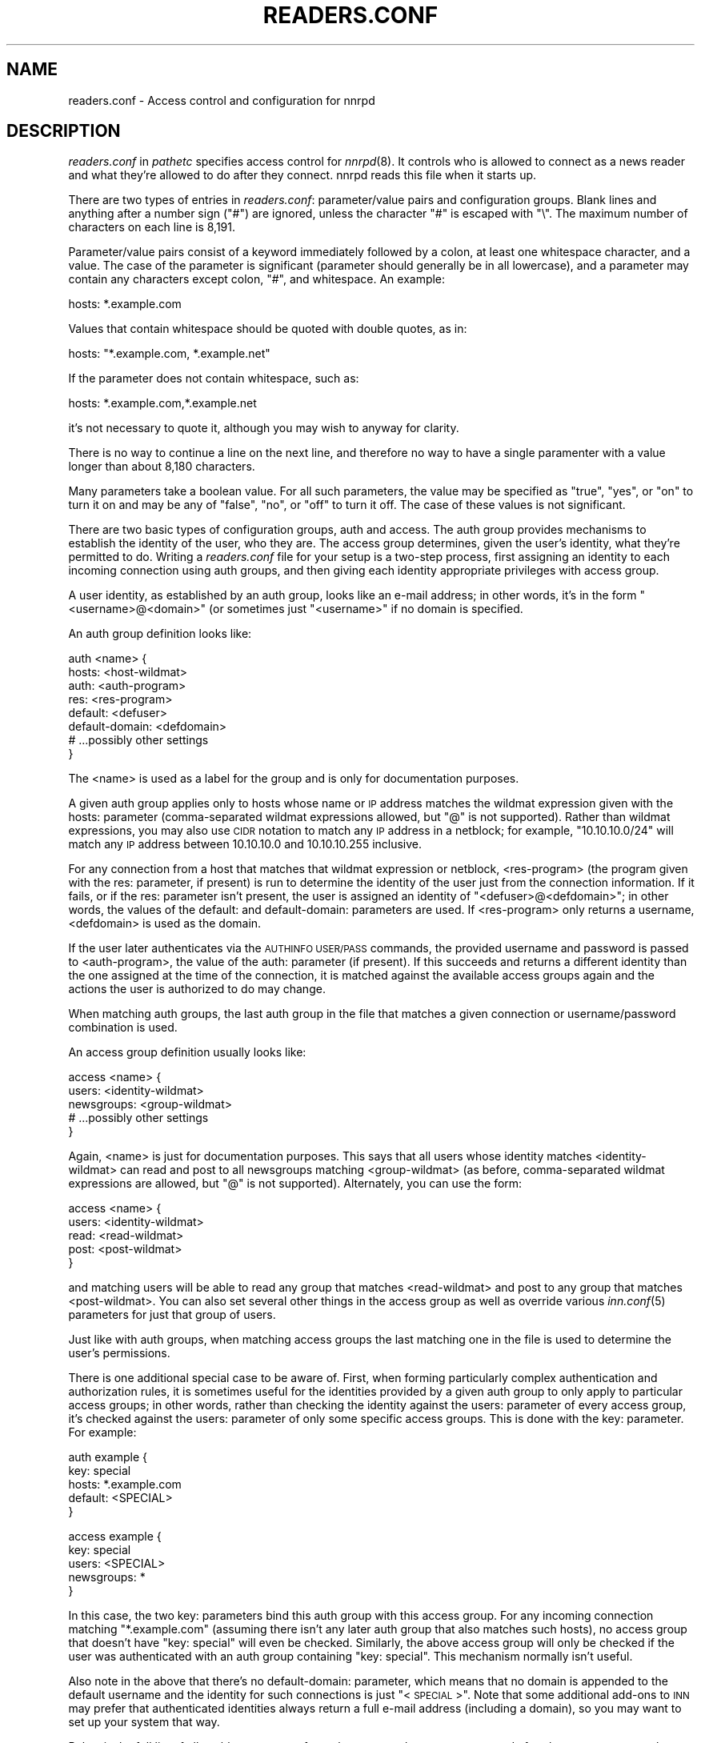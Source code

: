 .\" Automatically generated by Pod::Man version 1.14
.\" Tue Jan 16 07:25:53 2001
.\"
.\" Standard preamble:
.\" ======================================================================
.de Sh \" Subsection heading
.br
.if t .Sp
.ne 5
.PP
\fB\\$1\fR
.PP
..
.de Sp \" Vertical space (when we can't use .PP)
.if t .sp .5v
.if n .sp
..
.de Ip \" List item
.br
.ie \\n(.$>=3 .ne \\$3
.el .ne 3
.IP "\\$1" \\$2
..
.de Vb \" Begin verbatim text
.ft CW
.nf
.ne \\$1
..
.de Ve \" End verbatim text
.ft R

.fi
..
.\" Set up some character translations and predefined strings.  \*(-- will
.\" give an unbreakable dash, \*(PI will give pi, \*(L" will give a left
.\" double quote, and \*(R" will give a right double quote.  | will give a
.\" real vertical bar.  \*(C+ will give a nicer C++.  Capital omega is used
.\" to do unbreakable dashes and therefore won't be available.  \*(C` and
.\" \*(C' expand to `' in nroff, nothing in troff, for use with C<>
.tr \(*W-|\(bv\*(Tr
.ds C+ C\v'-.1v'\h'-1p'\s-2+\h'-1p'+\s0\v'.1v'\h'-1p'
.ie n \{\
.    ds -- \(*W-
.    ds PI pi
.    if (\n(.H=4u)&(1m=24u) .ds -- \(*W\h'-12u'\(*W\h'-12u'-\" diablo 10 pitch
.    if (\n(.H=4u)&(1m=20u) .ds -- \(*W\h'-12u'\(*W\h'-8u'-\"  diablo 12 pitch
.    ds L" ""
.    ds R" ""
.    ds C` ""
.    ds C' ""
'br\}
.el\{\
.    ds -- \|\(em\|
.    ds PI \(*p
.    ds L" ``
.    ds R" ''
'br\}
.\"
.\" If the F register is turned on, we'll generate index entries on stderr
.\" for titles (.TH), headers (.SH), subsections (.Sh), items (.Ip), and
.\" index entries marked with X<> in POD.  Of course, you'll have to process
.\" the output yourself in some meaningful fashion.
.if \nF \{\
.    de IX
.    tm Index:\\$1\t\\n%\t"\\$2"
..
.    nr % 0
.    rr F
.\}
.\"
.\" For nroff, turn off justification.  Always turn off hyphenation; it
.\" makes way too many mistakes in technical documents.
.hy 0
.if n .na
.\"
.\" Accent mark definitions (@(#)ms.acc 1.5 88/02/08 SMI; from UCB 4.2).
.\" Fear.  Run.  Save yourself.  No user-serviceable parts.
.bd B 3
.    \" fudge factors for nroff and troff
.if n \{\
.    ds #H 0
.    ds #V .8m
.    ds #F .3m
.    ds #[ \f1
.    ds #] \fP
.\}
.if t \{\
.    ds #H ((1u-(\\\\n(.fu%2u))*.13m)
.    ds #V .6m
.    ds #F 0
.    ds #[ \&
.    ds #] \&
.\}
.    \" simple accents for nroff and troff
.if n \{\
.    ds ' \&
.    ds ` \&
.    ds ^ \&
.    ds , \&
.    ds ~ ~
.    ds /
.\}
.if t \{\
.    ds ' \\k:\h'-(\\n(.wu*8/10-\*(#H)'\'\h"|\\n:u"
.    ds ` \\k:\h'-(\\n(.wu*8/10-\*(#H)'\`\h'|\\n:u'
.    ds ^ \\k:\h'-(\\n(.wu*10/11-\*(#H)'^\h'|\\n:u'
.    ds , \\k:\h'-(\\n(.wu*8/10)',\h'|\\n:u'
.    ds ~ \\k:\h'-(\\n(.wu-\*(#H-.1m)'~\h'|\\n:u'
.    ds / \\k:\h'-(\\n(.wu*8/10-\*(#H)'\z\(sl\h'|\\n:u'
.\}
.    \" troff and (daisy-wheel) nroff accents
.ds : \\k:\h'-(\\n(.wu*8/10-\*(#H+.1m+\*(#F)'\v'-\*(#V'\z.\h'.2m+\*(#F'.\h'|\\n:u'\v'\*(#V'
.ds 8 \h'\*(#H'\(*b\h'-\*(#H'
.ds o \\k:\h'-(\\n(.wu+\w'\(de'u-\*(#H)/2u'\v'-.3n'\*(#[\z\(de\v'.3n'\h'|\\n:u'\*(#]
.ds d- \h'\*(#H'\(pd\h'-\w'~'u'\v'-.25m'\f2\(hy\fP\v'.25m'\h'-\*(#H'
.ds D- D\\k:\h'-\w'D'u'\v'-.11m'\z\(hy\v'.11m'\h'|\\n:u'
.ds th \*(#[\v'.3m'\s+1I\s-1\v'-.3m'\h'-(\w'I'u*2/3)'\s-1o\s+1\*(#]
.ds Th \*(#[\s+2I\s-2\h'-\w'I'u*3/5'\v'-.3m'o\v'.3m'\*(#]
.ds ae a\h'-(\w'a'u*4/10)'e
.ds Ae A\h'-(\w'A'u*4/10)'E
.    \" corrections for vroff
.if v .ds ~ \\k:\h'-(\\n(.wu*9/10-\*(#H)'\s-2\u~\d\s+2\h'|\\n:u'
.if v .ds ^ \\k:\h'-(\\n(.wu*10/11-\*(#H)'\v'-.4m'^\v'.4m'\h'|\\n:u'
.    \" for low resolution devices (crt and lpr)
.if \n(.H>23 .if \n(.V>19 \
\{\
.    ds : e
.    ds 8 ss
.    ds o a
.    ds d- d\h'-1'\(ga
.    ds D- D\h'-1'\(hy
.    ds th \o'bp'
.    ds Th \o'LP'
.    ds ae ae
.    ds Ae AE
.\}
.rm #[ #] #H #V #F C
.\" ======================================================================
.\"
.IX Title "READERS.CONF 1"
.TH READERS.CONF 1 "INN 2.3" "2001-01-16" "InterNetNews Documentation"
.UC
.SH "NAME"
readers.conf \- Access control and configuration for nnrpd
.SH "DESCRIPTION"
.IX Header "DESCRIPTION"
\&\fIreaders.conf\fR in \fIpathetc\fR specifies access control for \fInnrpd\fR\|(8).  It
controls who is allowed to connect as a news reader and what they're
allowed to do after they connect.  nnrpd reads this file when it starts
up.
.PP
There are two types of entries in \fIreaders.conf\fR:  parameter/value pairs
and configuration groups.  Blank lines and anything after a number sign
(\f(CW\*(C`#\*(C'\fR) are ignored, unless the character \f(CW\*(C`#\*(C'\fR is escaped with \f(CW\*(C`\e\*(C'\fR.  The
maximum number of characters on each line is 8,191.
.PP
Parameter/value pairs consist of a keyword immediately followed by a
colon, at least one whitespace character, and a value.  The case of the
parameter is significant (parameter should generally be in all lowercase),
and a parameter may contain any characters except colon, \f(CW\*(C`#\*(C'\fR, and
whitespace.  An example:
.PP
.Vb 1
\&    hosts: *.example.com
.Ve
Values that contain whitespace should be quoted with double quotes, as in:
.PP
.Vb 1
\&    hosts: "*.example.com, *.example.net"
.Ve
If the parameter does not contain whitespace, such as:
.PP
.Vb 1
\&    hosts: *.example.com,*.example.net
.Ve
it's not necessary to quote it, although you may wish to anyway for
clarity.
.PP
There is no way to continue a line on the next line, and therefore no way
to have a single paramenter with a value longer than about 8,180
characters.
.PP
Many parameters take a boolean value.  For all such parameters, the value
may be specified as \f(CW\*(C`true\*(C'\fR, \f(CW\*(C`yes\*(C'\fR, or \f(CW\*(C`on\*(C'\fR to turn it on and may be any
of \f(CW\*(C`false\*(C'\fR, \f(CW\*(C`no\*(C'\fR, or \f(CW\*(C`off\*(C'\fR to turn it off.  The case of these values is
not significant.
.PP
There are two basic types of configuration groups, auth and access.  The
auth group provides mechanisms to establish the identity of the user, who
they are.  The access group determines, given the user's identity, what
they're permitted to do.  Writing a \fIreaders.conf\fR file for your setup is
a two-step process, first assigning an identity to each incoming
connection using auth groups, and then giving each identity appropriate
privileges with access group.
.PP
A user identity, as established by an auth group, looks like an e-mail
address; in other words, it's in the form \*(L"<username>@<domain>\*(R" (or
sometimes just \*(L"<username>\*(R" if no domain is specified.
.PP
An auth group definition looks like:
.PP
.Vb 8
\&    auth <name> {
\&        hosts: <host-wildmat>
\&        auth: <auth-program>
\&        res: <res-program>
\&        default: <defuser>
\&        default-domain: <defdomain>
\&        # ...possibly other settings
\&    }
.Ve
The <name> is used as a label for the group and is only for documentation
purposes.
.PP
A given auth group applies only to hosts whose name or \s-1IP\s0 address matches
the wildmat expression given with the hosts: parameter (comma-separated
wildmat expressions allowed, but \f(CW\*(C`@\*(C'\fR is not supported).  Rather than
wildmat expressions, you may also use \s-1CIDR\s0 notation to match any \s-1IP\s0
address in a netblock; for example, \*(L"10.10.10.0/24\*(R" will match any \s-1IP\s0
address between 10.10.10.0 and 10.10.10.255 inclusive.
.PP
For any connection from a host that matches that wildmat expression or
netblock, <res-program> (the program given with the res: parameter, if
present) is run to determine the identity of the user just from the
connection information.  If it fails, or if the res: parameter isn't
present, the user is assigned an identity of \*(L"<defuser>@<defdomain>\*(R"; in
other words, the values of the default: and default-domain: parameters are
used.  If <res-program> only returns a username, <defdomain> is used as
the domain.
.PP
If the user later authenticates via the \s-1AUTHINFO\s0 \s-1USER/PASS\s0 commands, the
provided username and password is passed to <auth-program>, the value of
the auth: parameter (if present).  If this succeeds and returns a
different identity than the one assigned at the time of the connection, it
is matched against the available access groups again and the actions the
user is authorized to do may change.
.PP
When matching auth groups, the last auth group in the file that matches a
given connection or username/password combination is used.
.PP
An access group definition usually looks like:
.PP
.Vb 5
\&    access <name> {
\&        users: <identity-wildmat>
\&        newsgroups: <group-wildmat>
\&        # ...possibly other settings
\&    }
.Ve
Again, <name> is just for documentation purposes.  This says that all
users whose identity matches <identity-wildmat> can read and post to all
newsgroups matching <group-wildmat> (as before, comma-separated wildmat
expressions are allowed, but \f(CW\*(C`@\*(C'\fR is not supported).  Alternately, you can
use the form:
.PP
.Vb 5
\&    access <name> {
\&        users: <identity-wildmat>
\&        read: <read-wildmat>
\&        post: <post-wildmat>
\&    }
.Ve
and matching users will be able to read any group that matches
<read-wildmat> and post to any group that matches <post-wildmat>.  You can
also set several other things in the access group as well as override
various \fIinn.conf\fR\|(5) parameters for just that group of users.
.PP
Just like with auth groups, when matching access groups the last matching
one in the file is used to determine the user's permissions.
.PP
There is one additional special case to be aware of.  First, when forming
particularly complex authentication and authorization rules, it is
sometimes useful for the identities provided by a given auth group to only
apply to particular access groups; in other words, rather than checking
the identity against the users: parameter of every access group, it's
checked against the users: parameter of only some specific access groups.
This is done with the key: parameter.  For example:
.PP
.Vb 5
\&    auth example {
\&        key: special
\&        hosts: *.example.com
\&        default: <SPECIAL>
\&    }
.Ve
.Vb 5
\&    access example {
\&        key: special
\&        users: <SPECIAL>
\&        newsgroups: *
\&    }
.Ve
In this case, the two key: parameters bind this auth group with this
access group.  For any incoming connection matching \*(L"*.example.com\*(R"
(assuming there isn't any later auth group that also matches such hosts),
no access group that doesn't have \*(L"key: special\*(R" will even be checked.
Similarly, the above access group will only be checked if the user was
authenticated with an auth group containing \*(L"key: special\*(R".  This
mechanism normally isn't useful.
.PP
Also note in the above that there's no default-domain: parameter, which
means that no domain is appended to the default username and the identity
for such connections is just \*(L"<\s-1SPECIAL\s0>\*(R".  Note that some additional
add-ons to \s-1INN\s0 may prefer that authenticated identities always return a
full e-mail address (including a domain), so you may want to set up your
system that way.
.PP
Below is the full list of allowable parameters for auth groups and access
groups, and after that are some examples that may make this somewhat
clearer.
.SH "AUTH GROUP PARAMETERS"
.IX Header "AUTH GROUP PARAMETERS"
.Ip "\fBhosts:\fR" 4
.IX Item "hosts:"
A comma-separated list of remote hosts, wildmat patterns matching either
hostnames or \s-1IP\s0 addresses, or \s-1IP\s0 netblocks specified in \s-1CIDR\s0 notation.  If
a user connects from a host that doesn't match this parameter, this auth
group will not match the connection and is ignored.
.Sp
Note that if you have a large number of patterns that can't be merged into
broader patterns (such as a large number of individual systems scattered
around the net that should have access), the hosts: parameter may exceed
the maximum line length of 8,192 characters.  In that case, you'll need to
break that auth group into multiple auth groups, each with a portion of
the hosts listed in its hosts: parameter, and each assigning the same user
identity.
.Ip "\fBres:\fR" 4
.IX Item "res:"
A command line for a user resolver.  The program executed must be located
in \fIpathbin\fR/auth/resolv.  A resolver is an authentication program which
attempts to figure out the identity of the connecting user using nothing
but the connection information (in other words, a username and password
aren't used).  An examples of a resolver would be a program that gets the
username from an ident callback or from the user's hostname.
.Sp
One auth group can have multiple res: parameters, and they will be tried
in the order they're listed in and the results of the first successful one
will be used.
.Ip "\fBauth:\fR" 4
.IX Item "auth:"
A command line for a user authenticator.  The program executed must be
located in \fIpathbin\fR/auth/passwd.  An authenticator is a program used to
handle a user-supplied username and password, via a mechanism such as
\&\s-1AUTHINFO\s0 \s-1USER/PASS\s0.  Like with res:, one auth group can have multiple
auth: parameters; they will be tried in order and the results of the first
successful one will be used.
.Ip "\fBdefault:\fR" 4
.IX Item "default:"
The default username for connections matching this auth group.  This is
the username assigned to the user at connection time if all resolvers fail
or if there are no res: parameters.  Note that it can be either a bare
username, in which case default-domain: is appended after an \f(CW\*(C`@\*(C'\fR if set,
or a full identity string containing an \f(CW\*(C`@\*(C'\fR, in which case it will be
used verbatim.
.Ip "\fBdefault-domain:\fR" 4
.IX Item "default-domain:"
The default domain string for this auth group.  If a user resolver or
authenticator doesn't provide a domain, or if the default username is used
and it doesn't contain a \f(CW\*(C`@\*(C'\fR, this domain is used to form the user
identity.  (Note that for a lot of setups, it's not really necessary for
user identities to be qualified with a domain name, in which case there's
no need to use this parameter.)
.Ip "\fBkey:\fR" 4
.IX Item "key:"
If this parameter is present, any connection matching this auth group will
have its privileges determined only by access groups containing a matching
key parameter.
.SH "ACCESS GROUP PARAMETERS"
.IX Header "ACCESS GROUP PARAMETERS"
.Ip "\fBusers:\fR" 4
.IX Item "users:"
The privileges given by this access group apply to any user identity which
matches this comma-separated list of wildmat patterns.  If this parameter
isn't given, the access group applies to all users.  Note that the absence
of this parameter is not the same as \f(CW\*(C`users: *\*(C'\fR; the latter will match
all successful authentications and any client matching an auth group with
a default: parameter, but the former will match any client including one
that failed authentication and is in an auth group without a default.
.Ip "\fBnewsgroups:\fR" 4
.IX Item "newsgroups:"
Users that match this access group are allowed to read and post to all
newsgroups matching this comma-separated list of wildmat patterns.
.Ip "\fBread:\fR" 4
.IX Item "read:"
Like the newsgroups: parameter, but the client is only given permission to
read the matching newsgroups.  This parameter is often used with post:
(below) and cannot be used in the same access group with a newsgroups:
parameter.
.Ip "\fBpost:\fR" 4
.IX Item "post:"
Like the newsgroups: parameter, but the client is only given permission to
post to the matching newsgroups.  This parameter is often used with post:
(above) to define the patterns for reading and posting separately (usually
to give the user permission to read more newsgroups than they're permitted
to post to).  It cannot be used in the same access group with a
newsgroups: parameter.
.Ip "\fBaccess:\fR" 4
.IX Item "access:"
A set of letters specifying the permissions granted to the client.  The
letters are chosen from the following set:
.RS 4
.Ip "R" 3
.IX Item "R"
The client may read articles.
.Ip "P" 3
.IX Item "P"
The client may post articles.
.Ip "A" 3
.IX Item "A"
The client may post articles with Approved: headers (in other words, may
approve articles for moderated newsgroups).  By default, this is not
allowed.
.Ip "N" 3
.IX Item "N"
The client may use the \s-1NEWNEWS\s0 command, overriding the global setting.
.Ip "L" 3
.IX Item "L"
The client may post to newsgroups that are set to disallow local posting
(mode \f(CW\*(C`n\*(C'\fR in the \fIactive\fR\|(5) file).
.RE
.RS 4
.Sp
Note that if this parameter is given and \f(CW\*(C`R\*(C'\fR isn't present in the access
string, the client cannot read regardless of newsgroups: or read:
parameters.  Similarly, if this parameter is given and \f(CW\*(C`P\*(C'\fR isn't present,
the client cannot post.  This use of access: is deprecated and confusing;
it's strongly recommended that if the access: parameter is used, \f(CW\*(C`R\*(C'\fR and
\&\f(CW\*(C`P\*(C'\fR always be included in the access string and newsgroups:, read:, and
post: be used to control access.  (To grant read access but no posting
access, one can have just a read: parameter and no post: parameter.)
.RE
.Ip "\fBkey:\fR" 4
.IX Item "key:"
If this parameter is present, this access group is only considered when
finding privileges for users matching auth groups with this same key:
parameter.
.Ip "\fBlocaltime:\fR" 4
.IX Item "localtime:"
If a Date: header is not included in a posted article, \fInnrpd\fR\|(8) normally
adds a new Date: header in \s-1UTC\s0.  If this is set to true, the Date: header
will be formatted in local time instead.  This is a boolean value and the
default is false.
.Ip "\fBnewsmaster:\fR" 4
.IX Item "newsmaster:"
Used as the contact address in the help message returned by \fInnrpd\fR\|(8) if
the virtualhost: parameter is set to true.
.Ip "\fBstrippath:\fR" 4
.IX Item "strippath:"
If set to true, any Path: header provided by a user in a post is stripped
rather than used as the beginning of the Path: header of the article.
This is a boolean value and the default is false.
.Ip "\fBperlfilter:\fR" 4
.IX Item "perlfilter:"
If set to false, posts made by these users do not pass through the Perl
filter even if it is otherwise enabled.  This is a boolean value and the
default is true.
.Ip "\fBpythonfilter:\fR" 4
.IX Item "pythonfilter:"
If set to false, posts made by these users do not pass through the Python
filter even if it is otherwise enabled.  This is a boolean value and the
default is true.
.Ip "\fBvirtualhost:\fR" 4
.IX Item "virtualhost:"
If set to true, \fInnrpd\fR\|(8) will behave as if it's running on a server with a
different name.  This affects the Path:, Message-ID:, and X-Trace: headers
of posted articles, as well as the apparent Path: and Xref: headers of all
articles read by the client.  One of pathhost: or domain: must be set in
the same access group if this parameter is set to true, and \fInnrpd\fR\|(8) will
act as if the server name is the value of pathhost:, or domain: if
pathhost: isn't set or is set to the same value as in \fIinn.conf\fR\|(5).  One of
these parameters must be set to something different than that set in
inn.conf.
.PP
In addition, all of the following parameters are valid in access groups
and override the global setting in \fIinn.conf\fR\|(5).  See \fIinn.conf\fR\|(5) for the
descriptions of these parameters:  addnntppostingdate, addnntppostinghost,
backoff_auth, backoff_db, backoff_k, backoff_postfast, backoff_postslow,
backoff_trigger, checkincludedtext, clienttimeout, complaints, domain,
fromhost, localmaxartsize, moderatormailer, nnrpdauthsender,
nnrpdcheckart, nnrpdoverstats, nnrpdposthost, nnrpdpostport, organization,
pathhost, readertrack, spoolfirst, and strippostcc.
.SH "EXAMPLES"
.IX Header "EXAMPLES"
Here is probably the simplest useful example of a complete readers.conf.
This gives permissions to read and post to all groups to any connections
from the example.com domain, and no privileges for anyone connecting from
anywhere else:
.PP
.Vb 4
\&    auth example.com {
\&        hosts: "*.example.com, example.com"
\&        default: <LOCAL>
\&    }
.Ve
.Vb 3
\&    access full {
\&        newsgroups: *
\&    }
.Ve
Note that the access realm has no users: key and therefore applies to any
user identity.  The only available auth realm only matches hosts in the
example.com domain, though, so any connections from other hosts will be
rejected immediately.
.PP
If you have some systems that should only have read-only access to the
server, you can modify the example above slightly by adding an additional
auth and access group:
.PP
.Vb 4
\&    auth lab {
\&        hosts: "*.lab.example.com"
\&        default: <LAB>
\&    }
.Ve
.Vb 4
\&    access lab {
\&        users: <LAB>
\&        read: *
\&    }
.Ve
If those are put in the file after the above example, they'll take
precedent (because they're later in the file) for any user coming from a
machine in the lab.example.com domain, and those users will only have read
access, not posting access.
.PP
Here's a similar example for a news server that accepts connections from
anywhere but requires the user to specify a username and password.  The
username and password is first checked against an external database of
usernames and passwords, and then against the system shadow password file:
.PP
.Vb 4
\&    auth all {
\&        auth: "ckpasswd -d /usr/local/news/db/newsusers"
\&        auth: "ckpasswd -s"
\&    }
.Ve
.Vb 3
\&    access fail {
\&        newsgroups: !*
\&    }
.Ve
.Vb 4
\&    access full {
\&        users: *
\&        newsgroups: *
\&    }
.Ve
Note the use of two separate access groups.  When the user first connects,
there are no res: keys and no default, so they get an empty identity.  An
empty identity can't match a users: parameter, so they fall into the first
access group and receive no access.
.PP
If they then later authenticate, the username and password are checked
first by running \fBckpasswd\fR with the \fB\-d\fR option for an external dbm
file of encrypted passwords, and then with the \fB\-s\fR option to check the
shadow password database (note that ckpasswd may have to be setgid to a
shadow group to use this option).  If both of those fail, the user will
keep the empty identity; otherwise, they will acquire some other identity
string (whatever username they specified, since the password was valid)
and the first access group will match, giving them full access.
.PP
Note that the order of the access groups is significant.  If the fail
access group were last, it would always match, and no one would ever get
access regardless of whether they authenticated.
.PP
Finally, here's a very complicated example.  This is for an organization
that has an internal hierarchy example.* only available to local shell
users, who are on machines where identd can be trusted.  Dialup users have
to use a username and password, which is then checked against \s-1RADIUS\s0.
Remote users have to use a username and password that's checked against a
database on the news server.  Finally, the admin staff (users \*(L"joe\*(R" and
\&\*(L"jane\*(R") can post anywhere, including the example.admin.* groups that are
read-only for everyone else, and are exempted from the Perl filter.  For
an additional twist, posts from dialup users have their Sender header
replaced by their authenticated identity.
.PP
.Vb 5
\&    auth default {
\&        auth: "ckpasswd -f /usr/local/news/db/newsusers"
\&        default: <FAIL>
\&        default-domain: example.com
\&    }
.Ve
.Vb 7
\&    auth shell {
\&        hosts: *.shell.example.com
\&        res: ident
\&        auth: "ckpasswd -s"
\&        default: <FAIL>
\&        default-domain: shell.example.com
\&    }
.Ve
.Vb 6
\&    auth dialup {
\&        hosts: *.dialup.example.com
\&        auth: radius
\&        default: <FAIL>
\&        default-domain: dialup.example.com
\&    }
.Ve
.Vb 5
\&    access shell {
\&        users: *@shell.example.com
\&        read: *
\&        post: "*, !example.admin.*"
\&    }
.Ve
.Vb 5
\&    access dialup {
\&        users: *@dialup.example.com
\&        newsgroups: *,!example.*
\&        nnrpdauthsender: true
\&    }
.Ve
.Vb 4
\&    access other {
\&        users: "*@example.com, !<FAIL>@example.com"
\&        newsgroups: *,!example.*
\&    }
.Ve
.Vb 4
\&    access fail {
\&        users: "<FAIL>@*"
\&        newsgroups: !*
\&    }
.Ve
.Vb 5
\&    access admin {
\&        users: "joe@*,jane@*"
\&        newsgroups: *
\&        perlfilter: false
\&    }
.Ve
Note the use of different domains to separate dialup from shell users
easily.  Another way to do that would be with key: parameters, but this
provides slightly more intuitive identity strings.  Note also that the
fail access group catches not only failing connections from external users
but also failed authentication of shell and dialup users and dialup users
before they've authenticated.  The identity string given for, say, dialup
users before \s-1RADIUS\s0 authentication has been attempted matches both the
dialup access group and the fail access group, since it's
<\s-1FAIL\s0>@dialup.example.com, but the fail group is last so it takes
precedence.
.PP
The shell auth group has an auth: parameter so that users joe and jane
can, if they choose, use username and password authentication to gain
their special privileges even if they're logged on as a different user on
the shell machines (or if ident isn't working).  When they first connect,
they'd have the default access for that user, but they could then send
\&\s-1AUTHINFO\s0 \s-1USER\s0 and \s-1AUTHINFO\s0 \s-1PASS\s0 (or \s-1AUTHINFO\s0 \s-1SIMPLE\s0) and get their
extended access.
.PP
Also note that if the users joe and jane are using their own accounts,
they get their special privileges regardless of how they connect, whether
the dialups, the shell machines, or even externally with a username and
password.
.SH "HISTORY"
.IX Header "HISTORY"
Written by Aidan Cully <aidan@panix.com> for InterNetNews.  Substantially
expanded by Russ Allbery <rra@stanford.edu>.
.PP
$Id$
.SH "SEE ALSO"
.IX Header "SEE ALSO"
\&\fIinn.conf\fR\|(5), \fIinnd\fR\|(8), \fInewsfeeds\fR\|(5), \fInnrpd\fR\|(8), \fIwildmat\fR\|(3).
